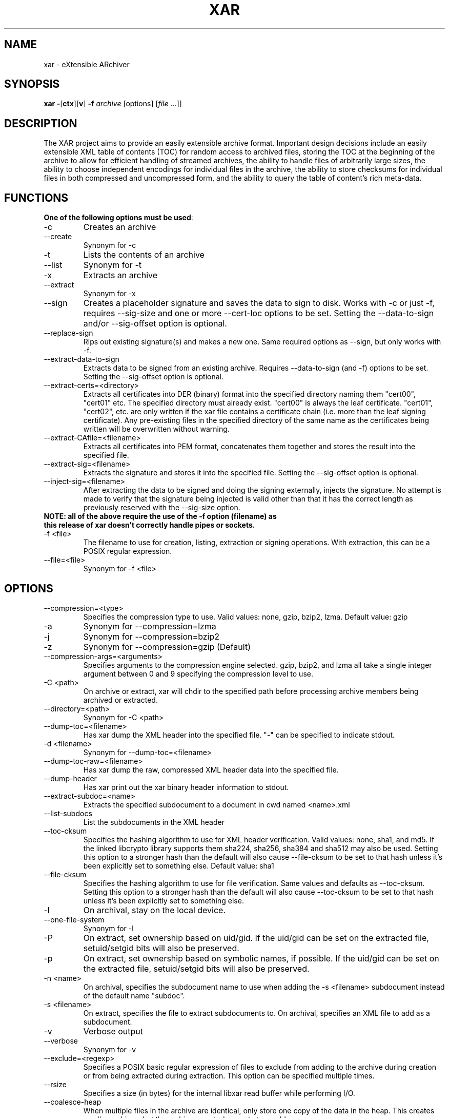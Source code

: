 .TH XAR "1" "September 15, 2012" "version 1.6.1" "User Commands"
.SH NAME
xar \- eXtensible ARchiver
.SH SYNOPSIS
.B xar
\fB\-\fR[\fBctx\fR][\fBv\fR] \fB\-f\fR \fIarchive\fR [options] [\fIfile\fR ...]]
.SH DESCRIPTION
The XAR project aims to provide an easily extensible archive format. Important
design decisions include an easily extensible XML table of contents (TOC) for
random access to archived files, storing the TOC at the beginning of the
archive to allow for efficient handling of streamed archives, the ability to
handle files of arbitrarily large sizes, the ability to choose independent
encodings for individual files in the archive, the ability to store checksums
for individual files in both compressed and uncompressed form, and the ability
to query the table of content's rich meta-data.
.SH FUNCTIONS
.TP
.B One of the following options must be used\fR:
.TP
\-c
Creates an archive
.TP
\-\-create
Synonym for \-c
.TP
\-t
Lists the contents of an archive
.TP
\-\-list
Synonym for \-t
.TP
\-x
Extracts an archive
.TP
\-\-extract
Synonym for \-x
.TP
\-\-sign
Creates a placeholder signature and saves the data to sign to disk. Works with \-c or just \-f, requires \-\-sig\-size and one or more \-\-cert\-loc options to be set. Setting the \-\-data\-to\-sign and/or \-\-sig\-offset option is optional.
.TP
\-\-replace\-sign
Rips out existing signature(s) and makes a new one. Same required options as \-\-sign, but only works with \-f.
.TP
\-\-extract\-data\-to\-sign
Extracts data to be signed from an existing archive. Requires \-\-data\-to\-sign (and \-f) options to be set. Setting the \-\-sig\-offset option is optional.
.TP
\-\-extract\-certs=<directory>
Extracts all certificates into DER (binary) format into the specified directory naming them "cert00", "cert01" etc.  The specified directory must already exist.  "cert00" is always the leaf certificate.  "cert01", "cert02", etc. are only written if the xar file contains a certificate chain (i.e. more than the leaf signing certificate).  Any pre-existing files in the specified directory of the same name as the certificates being written will be overwritten without warning.
.TP
\-\-extract\-CAfile=<filename>
Extracts all certificates into PEM format, concatenates them together and stores the result into the specified file.
.TP
\-\-extract\-sig=<filename>
Extracts the signature and stores it into the specified file. Setting the \-\-sig\-offset option is optional.
.TP
\-\-inject\-sig=<filename>
After extracting the data to be signed and doing the signing externally, injects the signature.
No attempt is made to verify that the signature being injected is valid other than that it has the correct length as previously reserved with the \-\-sig\-size option.
.TP
.B NOTE: all of the above require the use of the \-f option (filename) as this release of xar doesn't correctly handle pipes or sockets.
.TP
\-f <file>
The filename to use for creation, listing, extraction or signing operations.  With extraction, this can be a POSIX regular expression.
.TP
\-\-file=<file>
Synonym for \-f <file>
.SH OPTIONS
.TP
\-\-compression=<type>
Specifies the compression type to use.
Valid values: none, gzip, bzip2, lzma.  Default value: gzip
.TP
\-a
Synonym for \-\-compression=lzma
.TP
\-j
Synonym for \-\-compression=bzip2
.TP
\-z
Synonym for \-\-compression=gzip (Default)
.TP
\-\-compression\-args=<arguments>
Specifies arguments to the compression engine selected.
gzip, bzip2, and lzma all take a single integer argument between 0 and 9 specifying the compression level to use.
.TP
\-C <path>
On archive or extract, xar will chdir to the specified path before processing archive members being archived or extracted.
.TP
\-\-directory=<path>
Synonym for \-C <path>
.TP
\-\-dump\-toc=<filename>
Has xar dump the XML header into the specified file.  "\-" can be specified to indicate stdout.
.TP
\-d <filename>
Synonym for \-\-dump\-toc=<filename>
.TP
\-\-dump\-toc\-raw=<filename>
Has xar dump the raw, compressed XML header data into the specified file.
.TP
\-\-dump\-header
Has xar print out the xar binary header information to stdout.
.TP
\-\-extract\-subdoc=<name> 
Extracts the specified subdocument to a document in cwd named <name>.xml
.TP
\-\-list\-subdocs
List the subdocuments in the XML header
.TP
\-\-toc\-cksum
Specifies the hashing algorithm to use for XML header verification.
Valid values: none, sha1, and md5.
If the linked libcrypto library supports them sha224, sha256, sha384 and sha512 may also be used.
Setting this option to a stronger hash than the default will also cause \-\-file\-cksum to be set to that hash unless it's been explicitly set to something else.
Default value: sha1
.TP
\-\-file\-cksum
Specifies the hashing algorithm to use for file verification.
Same values and defaults as \-\-toc\-cksum.
Setting this option to a stronger hash than the default will also cause \-\-toc\-cksum to be set to that hash unless it's been explicitly set to something else.
.TP
\-l
On archival, stay on the local device.
.TP
\-\-one\-file\-system
Synonym for \-l
.TP
\-P
On extract, set ownership based on uid/gid.  If the uid/gid can be set
on the extracted file, setuid/setgid bits will also be preserved.
.TP
\-p
On extract, set ownership based on symbolic names, if possible.  
If the uid/gid can be set on the extracted file, setuid/setgid bits 
will also be preserved.
.TP
\-n <name>
On archival, specifies the subdocument name to use when adding the \-s <filename> subdocument instead of the default name "subdoc".
.TP
\-s <filename>
On extract, specifies the file to extract subdocuments to.
On archival, specifies an XML file to add as a subdocument.
.TP
\-v
Verbose output
.TP
\-\-verbose
Synonym for \-v
.TP
\-\-exclude=<regexp>
Specifies a POSIX basic regular expression of files to exclude from adding to
the archive during creation or from being extracted during extraction.  
This option can be specified multiple times.
.TP
\-\-rsize
Specifies a size (in bytes) for the internal libxar read buffer while performing I/O.
.TP
\-\-coalesce\-heap
When multiple files in the archive are identical, only store one copy of the data in the heap.  This creates smaller archives, but the archives created are not streamable.
.TP
\-\-link\-same
When the data section of multiple files are identical, hardlink them within the archive.
.TP
\-\-recompress
Normally archived files that are already compressed in a recogized format will be archived but not compressed (as though they matched a \-\-no\-compress expression).  If this option is set then recompression of these files will be allowed (unless they match an explicit \-\-no\-compress expression).
.TP
\-\-no\-compress
Specifies a POSIX regular expression of files to archive, but not compress.  The archived files will be copied raw into the archive.  This can be used to exclude already gzipped files from being gzipped during the archival process when using \-\-recompress or unrecognized-by-xar compressed formats.
This option can be used multiple times.
.TP
\-\-prop\-include=<propname>
Specifies a file property to be included in the archive.  When this option is specified, only the specified options will be included.  Anything not specifically included with this option will be omitted.  This option can be used multiple times.
.TP
\-\-prop\-exclude=<propname>
Specifies a file property to be excluded from the archive.
When this option is specified, all file properties will be included except the specified properties.
Note that excluding the "ea" property will exclude all extended attributes (including OS X's resource fork).
This option can be used multiple times.
.TP
\-\-distribution
Creates an archive to only contain file properties safe for file distribution.  Currently, only name, type, mode, and data are preserved with this option.
.TP
\-\-keep-existing
Does not overwrite existing files during extraction.  Keeps any previously existing files while extracting.
.TP
\-k
Synonym for \-\-keep\-existing.
.TP
\-\-keep\-setuid
When extracting without \-p or \-P options, xar will extract files as the
uid/gid of the extracting process.  In this situation, xar will strip
setuid/setgid bits from the extracted files for security reasons.
\-\-keep-setuid will preserve the setuid/setgid bits even though the
uid/gid of the extracted file is not the same as the archived file.
.TP
\-\-sig\-size=<n>
Specifies the size in bytes of the signature placeholder to generate when using the \-\-sign or \-\-replace-sign options.
.TP
\-\-sig\-len=<n>
Synonym for \-\-sig\-size=<n>.
.TP
\-\-data\-to\-sign=<file>
Has xar dump the raw data to be signed to the specified file.
This is simply the raw binary bytes of the \-\-toc\-cksum hash of the raw, compressed XML header data.
Requires a \-\-toc\-cksum value other than "none".  When generating a signature, this raw hash value must first
have the proper DigestInfo prefix added to it (see RFC 3447 sections 9.2, A.2.4 and B.1).
The \-\-digestinfo\-to\-sign option automatically adds the appropriate prefix and should normally be used instead of this option.
.TP
\-\-digestinfo\-to\-sign=<file>
Has xar dump the DigestInfo data to be signed to the specified file.
This is simply the raw binary bytes of the \-\-toc\-cksum hash of the raw, compressed XML header data preceded by the appropriate DigestInfo prefix (see RFC 3447 sections 9.2, A.2.4 and B.1).
Requires a \-\-toc\-cksum value of "md5", "sha1" (the default), "sha224", "sha256", "sha384" or "sha512".
.TP
\-\-sig\-offset=<file>
Has xar dump the signature's byte offset within the archive (as an ASCII decimal number) to the specified file.  Always optional.
.TP
\-\-cert\-loc=<filename>
Specifies the location of a signing certificate in DER format to include in the archive.  This option can be used multiple times to include a certificate chain.
The first \-\-cert\-loc option should specify the leaf signing certificate, the next its issuer CA and so on so that the last \-\-cert\-loc= option specifies the root certificate authority for the chain.
\-\-leaf\-cert\-loc=<filename> and \-\-intermediate\-cert\-loc=<filename> are accepted as synonyms for \-\-cert\-loc= for historical reasons.
.TP
\-\-help
Show a help summary.
.TP
\-h
Synonym for \-\-help
.TP
\-\-version
Display the version number of xar.
.SH TIPS
.TP
xar \-\-replace\-sign \-\-sig\-size=0 \-f sample.xar
Completely removes any signatures from sample.xar
.SH EXAMPLES
.TP
xar \-cf sample.xar /home/uid
Create a xar archive of all files in /home/uid
.TP
xar \-tf sample.xar
List the contents of the xar archive sample.xar
.TP
xar \-xf sample.xar
Extract the contents of sample.xar to the current working directory
.SH SIGNING
In order to sign an archive, a leaf signing certificate in DER format together with its RSA private key in PEM format is required.  In addition,
if the leaf signing certificate is not a self-signed root certificate then all the other certificates in the certificate chain
(including the root certificate) should also be available in DER format.
.PP
The example here assumes the DER format certificates from leaf to root are available in the files
leaf.crt \-> intorg.crt \-> toporg.crt \-> root.crt and the leaf.crt private key is available in PEM format in the file key.pem.
Also the archive to be signed is archive.xar and the openssl and wc utility commands are available.
The example commands are for an sh-compatible shell.
.TP
1. Determine the signature size
: | openssl dgst -sign key.pem -binary | wc -c > siglen.txt
.TP
2. Extract the value to be signed and insert the certificates
xar --sign -f archive.xar --digestinfo-to-sign digestinfo.dat \\
.br
--sig-size `cat siglen.txt` \\
.br
--cert-loc leaf.crt --cert-loc intorg.crt \\
.br
--cert-loc toporg.crt --cert-loc root.crt
.TP
3. Create the RSA signature
openssl rsautl -sign -inkey key.pem -in digestinfo.dat -out signature.dat
.TP
4. Inject the RSA signature
xar --inject-sig signature.dat -f archive.xar
.PP
Step 1 simply places the size in bytes as an ASCII decimal number into the file siglen.txt.
For any given specific RSA private key, this step only needs to be done once as the length is determined by key characteristics
such as bit length etc. that are independent of the data being signed.
.PP
Step 2, despite the name of the \-\-sign option, only reserves space for the signature to be injected in step 4, inserts the
certificates and extracts the DigestInfo to be signed.  It does not create a valid signature.
.PP
Step 3 actually creates the signature using the openssl tool.
.PP
Step 4 inserts the real signature into the archive that previously had space reserved for it.  This final step creates a signed archive.
.PP
Note that whenever the archive data changes steps 2-4 must be repeated.  Repeating some or none of those steps will result in an invalid signature.
Furthermore, xar makes no attempt to verify that the injected signature is compatible with the leaf signing certificate (the first \-\-cert\-loc option).
For example, if the \-\-toc\-cksum type is "sha1" (the default) then the leaf signing certificate's signature algorithm must be "sha1WithRSAEncryption"
in order for the resulting xar archive to have a valid signature.
.PP
More details on signing can be found at http://mackyle.github.com/xar/howtosign.html.
.SH BUGS
.TP
Doesn't currently work with pipes or streams.  Might be fixed in a future release.
.TP
Signature support is clumsy and requires multiple steps and use of external tools.
.TP
The formatting in this man page is suboptimal.
.TP
Probably one or two more in there somewhere.  If you find one please report it to https://github.com/mackyle/xar.
.SH AUTHORS
Rob Braun <bbraun AT synack DOT net>
.br
Landon Fuller <landonf AT bikemonkey DOT org>
.br
David Leimbach
.br
Kyle J. McKay <mackyle AT gmail DOT com>
.br
Kevin Van Vechten
